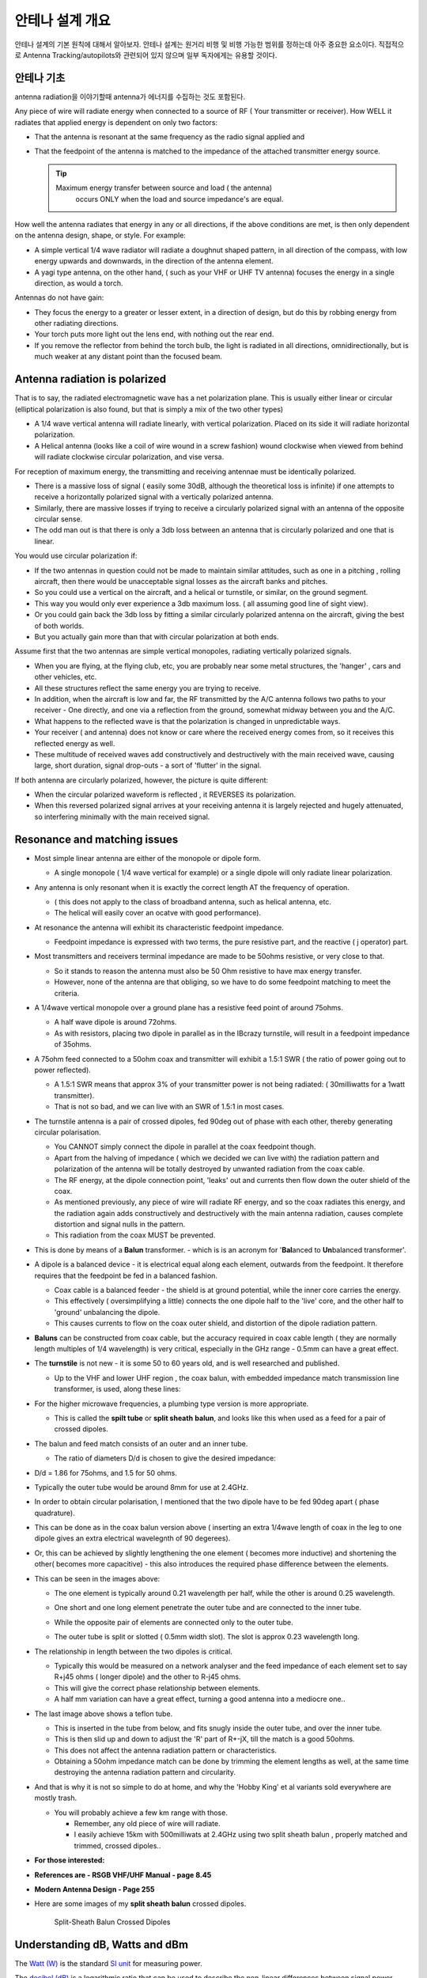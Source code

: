 .. _common-antenna-design:

=======================
안테나 설계 개요
=======================

안테나 설계의 기본 원칙에 대해서 알아보자.
안테나 설계는 원거리 비행 및 비행 가능한 범위를 정하는데 아주 중요한 요소이다.
직접적으로 Antenna Tracking/autopilots와 관련되어 있지 않으며 일부 독자에게는 유용할 것이다. 

.. image:: ../../../images/Cupoblique.jpg
    :target: ../_images/Cupoblique.jpg

.. image:: ../../../images/SideDlinkw.jpg
    :target: ../_images/SideDlinkw.jpg

안테나 기초
====================

antenna radiation을 이야기할때 antenna가 에너지를 수집하는 것도 포함된다.


Any piece of wire will radiate energy when connected to a source of RF (
Your transmitter or receiver). How WELL it radiates that applied
energy is dependent on only two factors:

-  That the antenna is resonant at the same frequency as the radio
   signal applied and
-  That the feedpoint of the antenna is matched to the impedance of the
   attached transmitter energy source.

   .. tip::

      Maximum energy transfer between source and load ( the antenna)
         occurs ONLY when the load and source impedance's are equal.

.. image:: ../../../images/CrossAntenna.jpg
    :target: ../_images/CrossAntenna.jpg

How well the antenna radiates that energy in any or all directions, if
the above conditions are met, is then only dependent on the antenna
design, shape, or style. For example:

-  A simple vertical 1/4 wave radiator will radiate a doughnut shaped
   pattern, in all direction of the compass, with low energy upwards and
   downwards, in the direction of the antenna element.
-  A yagi type antenna, on the other hand, ( such as your VHF or UHF TV
   antenna) focuses the energy in a single direction, as would a torch.

Antennas do not have gain:

-  They focus the energy to a greater or lesser extent, in a direction
   of design, but do this by robbing energy from other radiating
   directions.
-  Your torch puts more light out the lens end, with nothing out the
   rear end.
-  If you remove the reflector from behind the torch bulb, the light is
   radiated in all directions, omnidirectionally, but is much weaker at
   any distant point than the focused beam.

.. image:: ../../../images/TrackerHelical.jpg
    :target: ../_images/TrackerHelical.jpg

Antenna radiation is polarized
==============================

That is to say, the radiated electromagnetic wave has a net polarization
plane. This is usually either linear or circular (elliptical
polarization is also found, but that is simply a mix of the two other
types)

-  A 1/4 wave vertical antenna will radiate linearly, with vertical
   polarization. Placed on its side it will radiate horizontal
   polarization.
-  A Helical antenna (looks like a coil of wire wound in a screw
   fashion) wound clockwise when viewed from behind will radiate
   clockwise circular polarization, and vise versa.

For reception of maximum energy, the transmitting and receiving antennae
must be identically polarized.

-  There is a massive loss of signal ( easily some 30dB, although the
   theoretical loss is infinite) if one attempts to receive a
   horizontally polarized signal with a vertically polarized antenna.
-  Similarly, there are massive losses if trying to receive a circularly
   polarized signal with an antenna of the opposite circular sense.
-  The odd man out is that there is only a 3db loss between an antenna
   that is circularly polarized and one that is linear.

You would use circular polarization if:

-  If the two antennas in question could not be made to maintain similar
   attitudes, such as one in a pitching , rolling aircraft, then there
   would be unacceptable signal losses as the aircraft banks and
   pitches.
-  So you could use a vertical on the aircraft, and a helical or
   turnstile, or similar, on the ground segment.
-  This way you would only ever experience a 3db maximum loss. ( all
   assuming good line of sight view).
-  Or you could gain back the 3db loss by fitting a similar circularly
   polarized antenna on the aircraft, giving the best of both worlds.
-  But you actually gain more than that with circular polarization at
   both ends.

Assume first that the two antennas are simple vertical monopoles,
radiating vertically polarized signals.

-  When you are flying, at the flying club, etc, you are probably near
   some metal structures, the 'hanger' , cars and other vehicles, etc.
-  All these structures reflect the same energy you are trying to
   receive.
-  In addition, when the aircraft is low and far, the RF transmitted by
   the A/C antenna follows two paths to your receiver - One directly,
   and one via a reflection from the ground, somewhat midway between you
   and the A/C.
-  What happens to the reflected wave is that the polarization is
   changed in unpredictable ways.
-  Your receiver ( and antenna) does not know or care where the received
   energy comes from, so it receives this reflected energy as well.
-  These multitude of received waves add constructively and
   destructively with the main received wave, causing large, short
   duration, signal drop-outs - a sort of 'flutter' in the signal.

If both antenna are circularly polarized, however, the picture is quite
different:

-  When the circular polarized waveform is reflected , it REVERSES its
   polarization.
-  When this reversed polarized signal arrives at your receiving antenna
   it is largely rejected and hugely attenuated, so interfering
   minimally with the main received signal.

.. image:: ../../../images/Ant_in_Bay.jpg
    :target: ../_images/Ant_in_Bay.jpg

.. image:: ../../../images/ACantBay.jpg
    :target: ../_images/ACantBay.jpg

Resonance and matching issues
=============================

-  Most simple linear antenna are either of the monopole or dipole form.

   -  A single monopole ( 1/4 wave vertical for example) or a single
      dipole will only radiate linear polarization.

-  Any antenna is only resonant when it is exactly the correct length AT
   the frequency of operation.

   -  ( this does not apply to the class of broadband antenna, such as
      helical antenna, etc.
   -  The helical will easily cover an ocatve with good performance).

-  At resonance the antenna will exhibit its characteristic feedpoint
   impedance.

   -  Feedpoint impedance is expressed with two terms, the pure
      resistive part, and the reactive ( j operator) part.

-  Most transmitters and receivers terminal impedance are made to be
   50ohms resistive, or very close to that.

   -  So it stands to reason the antenna must also be 50 Ohm resistive
      to have max energy transfer.
   -  However, none of the antenna are that obliging, so we have to do
      some feedpoint matching to meet the criteria.

-  A 1/4wave vertical monopole over a ground plane has a resistive feed
   point of around 75ohms.

   -  A half wave dipole is around 72ohms.
   -  As with resistors, placing two dipole in parallel as in the
      IBcrazy turnstile, will result in a feedpoint impedance of 35ohms.

-  A 75ohm feed connected to a 50ohm coax and transmitter will exhibit a
   1.5:1 SWR ( the ratio of power going out to power reflected).

   -  A 1.5:1 SWR means that approx 3% of your transmitter power is not
      being radiated: ( 30milliwatts for a 1watt transmitter).
   -  That is not so bad, and we can live with an SWR of 1.5:1 in most
      cases.

-  The turnstile antenna is a pair of crossed dipoles, fed 90deg out of
   phase with each other, thereby generating circular polarisation.

   -  You CANNOT simply connect the dipole in parallel at the coax
      feedpoint though.
   -  Apart from the halving of impedance ( which we decided we can live
      with) the radiation pattern and polarization of the antenna will
      be totally destroyed by unwanted radiation from the coax cable.
   -  The RF energy, at the dipole connection point, 'leaks' out and
      currents then flow down the outer shield of the coax.
   -  As mentioned previously, any piece of wire will radiate RF energy,
      and so the coax radiates this energy, and the radiation again adds
      constructively and destructively with the main antenna radiation,
      causes complete distortion and signal nulls in the pattern.
   -  This radiation from the coax MUST be prevented.

-  This is done by means of a **Balun** transformer. - which is is an
   acronym for '**Bal**\ anced to \ **Un**\ balanced transformer'.
-  A dipole is a balanced device - it is electrical equal along each
   element, outwards from the feedpoint. It therefore requires that the
   feedpoint be fed in a balanced fashion.

   -  Coax cable is a balanced feeder - the shield is at ground
      potential, while the inner core carries the energy.
   -  This effectively ( oversimplifying a little) connects the one
      dipole half to the 'live' core, and the other half to 'ground'
      unbalancing the dipole.
   -  This causes currents to flow on the coax outer shield, and
      distortion of the dipole radiation pattern.

-  **Baluns** can be constructed from coax cable, but the accuracy
   required in coax cable length ( they are normally length multiples of
   1/4 wavelength) is very critical, especially in the GHz range - 0.5mm
   can have a great effect.
-  The **turnstile** is not new - it is some 50 to 60 years old, and is
   well researched and published.

   -  Up to the VHF and lower UHF region , the coax balun, with embedded
      impedance match transmission line transformer, is used, along
      these lines:

      .. image:: ../../../images/turnstile.jpg
          :target: ../_images/turnstile.jpg

-  For the higher microwave frequencies, a plumbing type version is more
   appropriate.

   -  This is called the **spilt tube** or **split sheath** **balun**,
      and looks like this when used as a feed for a pair of crossed
      dipoles.

      .. image:: ../../../images/Oblique.jpg
          :target: ../_images/Oblique.jpg
      
      .. image:: ../../../images/Slit.jpg
          :target: ../_images/Slit.jpg

-  The balun and feed match consists of an outer and an inner tube.

   -  The ratio of diameters D/d is chosen to give the desired
      impedance:

-  D/d = 1.86 for 75ohms, and 1.5 for 50 ohms.
-  Typically the outer tube would be around 8mm for use at 2.4GHz.
-  In order to obtain circular polarisation, I mentioned that the two
   dipole have to be fed 90deg apart ( phase quadrature).
-  This can be done as in the coax balun version above ( inserting an
   extra 1/4wave length of coax in the leg to one dipole gives an extra
   electrical wavelegnth of 90 degerees).
-  Or, this can be achieved by slightly lengthening the one element (
   becomes more inductive) and shortening the other( becomes more
   capacitive) - this also introduces the required phase difference
   between the elements.
-  This can be seen in the images above:

   -  The one element is typically around 0.21 wavelength per half,
      while the other is around 0.25 wavelength.
   -  One short and one long element penetrate the outer tube and are
      connected to the inner tube.
   -  While the opposite pair of elements are connected only to the
      outer tube.
   -  The outer tube is split or slotted ( 0.5mm width slot). The slot
      is approx 0.23 wavelength long.

      .. image:: ../../../images/End.jpg
          :target: ../_images/End.jpg    
      
      .. image:: ../../../images/Teflon.jpg
          :target: ../_images/Teflon.jpg

-  The relationship in length between the two dipoles is critical.

   -  Typically this would be measured on a network analyser and the
      feed impedance of each element set to say R+j45 ohms ( longer
      dipole) and the other to R-j45 ohms.
   -  This will give the correct phase relationship between elements.
   -  A half mm variation can have a great effect, turning a good
      antenna into a mediocre one..

-  The last image above shows a teflon tube.

   -  This is inserted in the tube from below, and fits snugly inside
      the outer tube, and over the inner tube.
   -  This is then slid up and down to adjust the 'R' part of R+-jX,
      till the match is a good 50ohms.
   -  This does not affect the antenna radiation pattern or
      characteristics.
   -  Obtaining a 50ohm impedance match can be done by trimming the
      element lengths as well, at the same time destroying the antenna
      radiation pattern and circularity.

-  And that is why it is not so simple to do at home, and why the 'Hobby
   King' et al variants sold everywhere are mostly trash.

   -  You will probably achieve a few km range with those.

      -  Remember, any old piece of wire will radiate.
      -  I easily achieve 15km with 500milliwats at 2.4GHz using two
         split sheath balun , properly matched and trimmed, crossed
         dipoles..

-  **For those interested:**
-  **References are - RSGB VHF/UHF Manual - page 8.45**
-  **Modern Antenna Design - Page 255**
-  Here are some images of my \ **split sheath balun** crossed dipoles.

   .. figure:: ../../../images/AntennaDesign_Split_SheathBalunCrossedDdipoles.jpg
      :target: ../_images/AntennaDesign_Split_SheathBalunCrossedDdipoles.jpg

      Split-Sheath Balun Crossed Dipoles

   .. image:: ../../../images/antenna_split_sheath_balun_crossed_dipoles.jpg
       :target: ../_images/antenna_split_sheath_balun_crossed_dipoles.jpg

.. _common-antenna-design_understanding_db_watts_and_dbm:

Understanding dB, Watts and dBm
===============================

The `Watt (W) <https://en.wikipedia.org/wiki/Watt>`__ is the standard
`SI unit <https://en.wikipedia.org/wiki/International_System_of_Units>`__
for measuring power.

The `decibel (dB) <https://en.wikipedia.org/wiki/Decibel>`__ is a
logarithmic ratio that can be used to describe the non-linear
differences between signal power values across a range (a positive or
negative difference means a gain or a loss of the signal). For example,
you can use a negative dB value to describe the non-linear rate of
signal loss as as it travels through a conductive medium. The ``dB``
unit is based on log :sub:`10` (the "Log" function on a scientific calculator). `dBm <https://en.wikipedia.org/wiki/DBm>`__ is an abbreviation for the
power ratio in decibels (dB) of the measured power referenced to one
milliwatt (mW). To put it another way, the dBm value is the number of dB
by which a value exceeds 1mW: 0dBm is 1mW, 1dBm is 1.259mW etc).

The basic conversion equations are below:

-  **Watt to dBm**:

   ::

       10*log10([signal in watt]*1000)

-  **dBm to Watt**:

   ::

       (10^([ratio in dBm]/10))/1000

Power calculations expressed in dB or dBm can use simple addition and
subtraction. For example, consider a radio with an output of 60mW which
is connected to an antenna with a gain of 14dBi using a 7m cable
(attenuation 25dB per 100m). We can calculate the output power as shown:

**TX_Power**\ = 60mW = \ **0.06W** = **17.78dBm** (using conversions
above) 

**Cable_Loss** = 25dB/100m = 0.25dB per meter \* 7 metres
= \ **1.75dB**

**Antenna_Gain** = **14dBi**

**Output_Power** = **TX_Power** - **Cable_Loss** + **Antenna_Gain**

**Output_Power** = **17.78** - **1.75** + **14** = **30.03dB** = **1W**
(using conversions above)

Acknowledgements
================

Much of this antenna information has been provided by Joe Noci as an
extension of this discussion: `433 UHF LRS Antenna "Turn Stile" <https://diydrones.com/forum/topics/433-uhf-lrs-antenna-turn-stile>`__.




